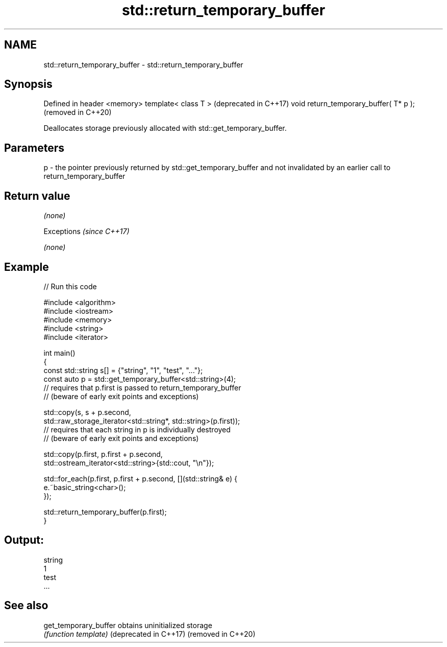 .TH std::return_temporary_buffer 3 "2020.03.24" "http://cppreference.com" "C++ Standard Libary"
.SH NAME
std::return_temporary_buffer \- std::return_temporary_buffer

.SH Synopsis

Defined in header <memory>
template< class T >                    (deprecated in C++17)
void return_temporary_buffer( T* p );  (removed in C++20)

Deallocates storage previously allocated with std::get_temporary_buffer.

.SH Parameters


p - the pointer previously returned by std::get_temporary_buffer and not invalidated by an earlier call to return_temporary_buffer


.SH Return value

\fI(none)\fP


Exceptions \fI(since C++17)\fP

\fI(none)\fP


.SH Example


// Run this code

  #include <algorithm>
  #include <iostream>
  #include <memory>
  #include <string>
  #include <iterator>

  int main()
  {
      const std::string s[] = {"string", "1", "test", "..."};
      const auto p = std::get_temporary_buffer<std::string>(4);
      // requires that p.first is passed to return_temporary_buffer
      // (beware of early exit points and exceptions)

      std::copy(s, s + p.second,
                std::raw_storage_iterator<std::string*, std::string>(p.first));
      // requires that each string in p is individually destroyed
      // (beware of early exit points and exceptions)

      std::copy(p.first, p.first + p.second,
                std::ostream_iterator<std::string>{std::cout, "\\n"});

      std::for_each(p.first, p.first + p.second, [](std::string& e) {
          e.~basic_string<char>();
      });

      std::return_temporary_buffer(p.first);
  }

.SH Output:

  string
  1
  test
  ...


.SH See also



get_temporary_buffer  obtains uninitialized storage
                      \fI(function template)\fP
(deprecated in C++17)
(removed in C++20)




